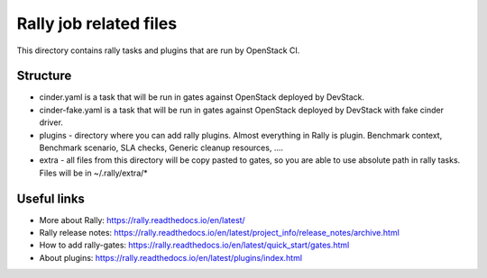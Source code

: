 Rally job related files
=======================

This directory contains rally tasks and plugins that are run by OpenStack CI.

Structure
---------

* cinder.yaml is a task that will be run in gates against OpenStack deployed
  by DevStack.

* cinder-fake.yaml is a task that will be run in gates against OpenStack
  deployed by DevStack with fake cinder driver.

* plugins - directory where you can add rally plugins. Almost everything in
  Rally is plugin. Benchmark context, Benchmark scenario, SLA checks, Generic
  cleanup resources, ....

* extra - all files from this directory will be copy pasted to gates, so you
  are able to use absolute path in rally tasks.
  Files will be in ~/.rally/extra/*


Useful links
------------

* More about Rally: https://rally.readthedocs.io/en/latest/

* Rally release notes: https://rally.readthedocs.io/en/latest/project_info/release_notes/archive.html

* How to add rally-gates: https://rally.readthedocs.io/en/latest/quick_start/gates.html

* About plugins:  https://rally.readthedocs.io/en/latest/plugins/index.html
